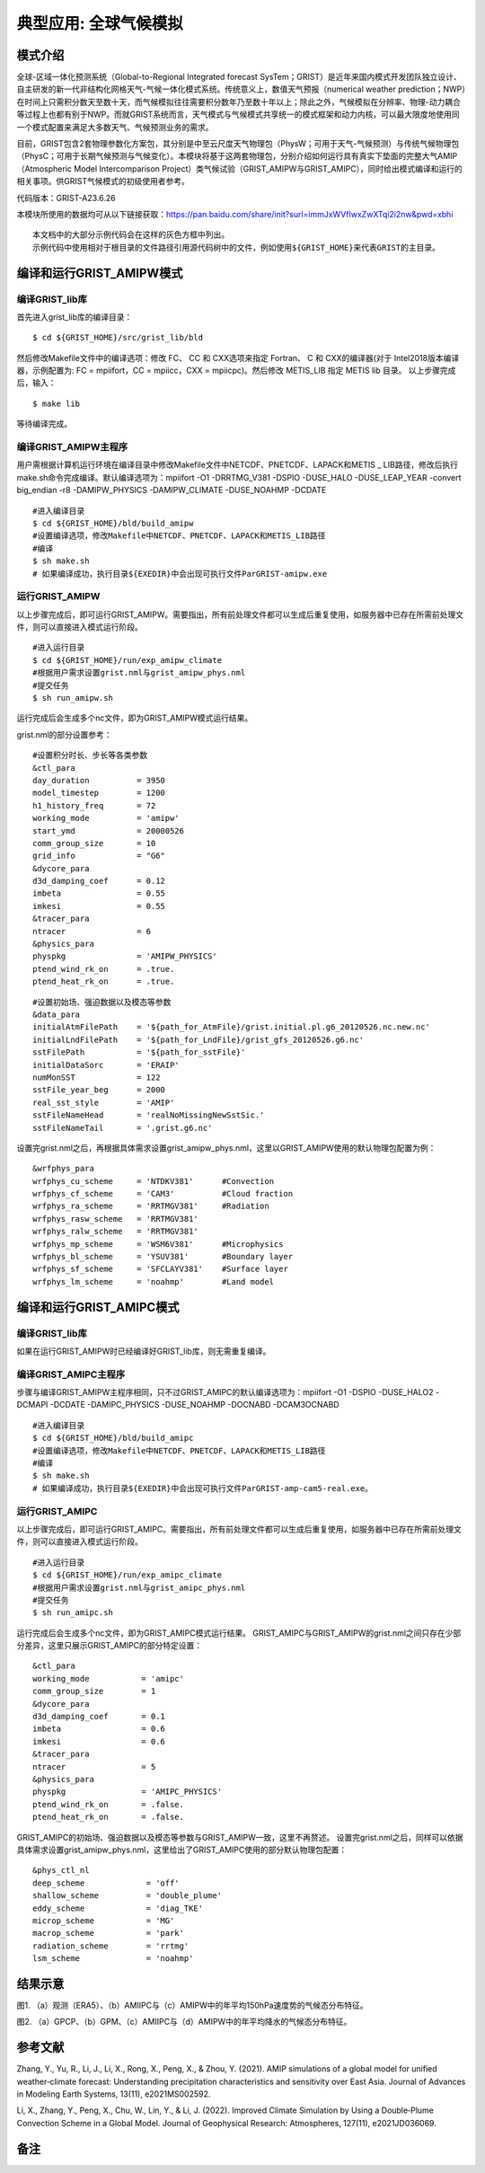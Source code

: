 典型应用: 全球气候模拟
================

模式介绍
----------------

全球-区域一体化预测系统（Global-to-Regional Integrated forecast SysTem；GRIST）是近年来国内模式开发团队独立设计、自主研发的新一代非结构化网格天气-气候一体化模式系统。传统意义上，数值天气预报（numerical weather prediction；NWP）在时间上只需积分数天至数十天，而气候模拟往往需要积分数年乃至数十年以上；除此之外，气候模拟在分辨率、物理-动力耦合等过程上也都有别于NWP。而就GRIST系统而言，天气模式与气候模式共享统一的模式框架和动力内核，可以最大限度地使用同一个模式配置来满足大多数天气、气候预测业务的需求。

目前，GRIST包含2套物理参数化方案包，其分别是中至云尺度天气物理包（PhysW；可用于天气-气候预测）与传统气候物理包（PhysC；可用于长期气候预测与气候变化）。本模块将基于这两套物理包，分别介绍如何运行具有真实下垫面的完整大气AMIP（Atmospheric Model Intercomparison Project）类气候试验（GRIST_AMIPW与GRIST_AMIPC），同时给出模式编译和运行的相关事项。供GRIST气候模式的初级使用者参考。

代码版本：GRIST-A23.6.26 

本模块所使用的数据均可从以下链接获取：https://pan.baidu.com/share/init?surl=immJxWVfIwxZwXTqi2i2nw&pwd=xbhi

::

     本文档中的大部分示例代码会在这样的灰色方框中列出。
     示例代码中使用相对于根目录的文件路径引用源代码树中的文件，例如使用${GRIST_HOME}来代表GRIST的主目录。

编译和运行GRIST_AMIPW模式
----------------------------------

编译GRIST_lib库
>>>>>>>>>>>>>>>>>>>>>>>>>>>

首先进入grist_lib库的编译目录：

::

     $ cd ${GRIST_HOME}/src/grist_lib/bld

然后修改Makefile文件中的编译选项：修改 FC、 CC 和 CXX选项来指定 Fortran、 C 和 CXX的编译器(对于 Intel2018版本编译器，示例配置为: FC = mpiifort，CC = mpiicc，CXX = mpiicpc)。然后修改 METIS_LIB 指定 METIS lib 目录。
以上步骤完成后，输入：
::

     $ make lib

等待编译完成。

编译GRIST_AMIPW主程序
>>>>>>>>>>>>>>>>>>>>>>>>>>>

用户需根据计算机运行环境在编译目录中修改Makefile文件中NETCDF、PNETCDF、LAPACK和METIS _ LIB路径，修改后执行make.sh命令完成编译。默认编译选项为：mpiifort -O1 -DRRTMG_V381 -DSPIO -DUSE_HALO -DUSE_LEAP_YEAR -convert big_endian -r8 -DAMIPW_PHYSICS -DAMIPW_CLIMATE -DUSE_NOAHMP -DCDATE

::

     #进入编译目录
     $ cd ${GRIST_HOME}/bld/build_amipw
     #设置编译选项，修改Makefile中NETCDF、PNETCDF、LAPACK和METIS_LIB路径
     #编译
     $ sh make.sh
     # 如果编译成功，执行目录${EXEDIR}中会出现可执行文件ParGRIST-amipw.exe

运行GRIST_AMIPW
>>>>>>>>>>>>>>>>>>>>>>>>>>>

以上步骤完成后，即可运行GRIST_AMIPW。需要指出，所有前处理文件都可以生成后重复使用，如服务器中已存在所需前处理文件，则可以直接进入模式运行阶段。

::

     #进入运行目录
     $ cd ${GRIST_HOME}/run/exp_amipw_climate
     #根据用户需求设置grist.nml与grist_amipw_phys.nml
     #提交任务
     $ sh run_amipw.sh

运行完成后会生成多个nc文件，即为GRIST_AMIPW模式运行结果。

grist.nml的部分设置参考：

::

     #设置积分时长、步长等各类参数
     &ctl_para
     day_duration          = 3950
     model_timestep        = 1200
     h1_history_freq       = 72
     working_mode          = 'amipw'
     start_ymd             = 20000526
     comm_group_size       = 10
     grid_info             = "G6"
     &dycore_para
     d3d_damping_coef      = 0.12
     imbeta                = 0.55
     imkesi                = 0.55
     &tracer_para
     ntracer               = 6
     &physics_para
     physpkg               = 'AMIPW_PHYSICS'
     ptend_wind_rk_on      = .true.
     ptend_heat_rk_on      = .true.

::

     #设置初始场、强迫数据以及模态等参数
     &data_para
     initialAtmFilePath    = '${path_for_AtmFile}/grist.initial.pl.g6_20120526.nc.new.nc'
     initialLndFilePath    = '${path_for_LndFile}/grist_gfs_20120526.g6.nc'
     sstFilePath           = '${path_for_sstFile}'
     initialDataSorc       = 'ERAIP'
     numMonSST             = 122
     sstFile_year_beg      = 2000
     real_sst_style        = 'AMIP' 
     sstFileNameHead       = 'realNoMissingNewSstSic.' 
     sstFileNameTail       = '.grist.g6.nc'

设置完grist.nml之后，再根据具体需求设置grist_amipw_phys.nml，这里以GRIST_AMIPW使用的默认物理包配置为例：

::

     &wrfphys_para
     wrfphys_cu_scheme     = 'NTDKV381'      #Convection
     wrfphys_cf_scheme     = 'CAM3'          #Cloud fraction
     wrfphys_ra_scheme     = 'RRTMGV381'     #Radiation
     wrfphys_rasw_scheme   = 'RRTMGV381'
     wrfphys_ralw_scheme   = 'RRTMGV381'
     wrfphys_mp_scheme     = 'WSM6V381'      #Microphysics
     wrfphys_bl_scheme     = 'YSUV381'       #Boundary layer
     wrfphys_sf_scheme     = 'SFCLAYV381'    #Surface layer
     wrfphys_lm_scheme     = 'noahmp'        #Land model

编译和运行GRIST_AMIPC模式
--------------------------------

编译GRIST_lib库
>>>>>>>>>>>>>>>>>>>>>>>>>>>

如果在运行GRIST_AMIPW时已经编译好GRIST_lib库，则无需重复编译。

编译GRIST_AMIPC主程序
>>>>>>>>>>>>>>>>>>>>>>>>>>>

步骤与编译GRIST_AMIPW主程序相同，只不过GRIST_AMIPC的默认编译选项为：mpiifort -O1 -DSPIO -DUSE_HALO2 -DCMAPI -DCDATE -DAMIPC_PHYSICS -DUSE_NOAHMP -DOCNABD -DCAM3OCNABD

::

     #进入编译目录
     $ cd ${GRIST_HOME}/bld/build_amipc
     #设置编译选项，修改Makefile中NETCDF、PNETCDF、LAPACK和METIS_LIB路径
     #编译
     $ sh make.sh
     # 如果编译成功，执行目录${EXEDIR}中会出现可执行文件ParGRIST-amp-cam5-real.exe。

运行GRIST_AMIPC
>>>>>>>>>>>>>>>>>>>>>>>>>>>

以上步骤完成后，即可运行GRIST_AMIPC。需要指出，所有前处理文件都可以生成后重复使用，如服务器中已存在所需前处理文件，则可以直接进入模式运行阶段。

::

     #进入运行目录
     $ cd ${GRIST_HOME}/run/exp_amipc_climate
     #根据用户需求设置grist.nml与grist_amipc_phys.nml
     #提交任务
     $ sh run_amipc.sh

运行完成后会生成多个nc文件，即为GRIST_AMIPC模式运行结果。
GRIST_AMIPC与GRIST_AMIPW的grist.nml之间只存在少部分差异，这里只展示GRIST_AMIPC的部分特定设置：

::

     &ctl_para
     working_mode           = 'amipc'
     comm_group_size        = 1
     &dycore_para
     d3d_damping_coef       = 0.1
     imbeta                 = 0.6
     imkesi                 = 0.6
     &tracer_para
     ntracer                = 5
     &physics_para
     physpkg                = 'AMIPC_PHYSICS'
     ptend_wind_rk_on       = .false.
     ptend_heat_rk_on       = .false.

GRIST_AMIPC的初始场、强迫数据以及模态等参数与GRIST_AMIPW一致，这里不再赘述。
设置完grist.nml之后，同样可以依据具体需求设置grist_amipw_phys.nml，这里给出了GRIST_AMIPC使用的部分默认物理包配置：

::

     &phys_ctl_nl
     deep_scheme             = 'off'         
     shallow_scheme          = 'double_plume'  
     eddy_scheme             = 'diag_TKE'
     microp_scheme           = 'MG'        
     macrop_scheme           = 'park'       
     radiation_scheme        = 'rrtmg'
     lsm_scheme              = 'noahmp'

结果示意
----------------

.. image:: images/fuzhen-amip-1.jpg    
   :align: center
图1. （a）观测（ERA5）、（b）AMIIPC与（c）AMIPW中的年平均150hPa速度势的气候态分布特征。 



.. image:: images/fuzhen-amip-2.jpg    
   :align: center
图2. （a）GPCP、（b）GPM、（c）AMIIPC与（d）AMIPW中的年平均降水的气候态分布特征。

参考文献
----------------

Zhang, Y., Yu, R., Li, J., Li, X., Rong, X., Peng, X., & Zhou, Y. (2021). AMIP simulations of a global model for unified weather‐climate forecast: Understanding precipitation characteristics and sensitivity over East Asia. Journal of Advances in Modeling Earth Systems, 13(11), e2021MS002592.

Li, X., Zhang, Y., Peng, X., Chu, W., Lin, Y., & Li, J. (2022). Improved Climate Simulation by Using a Double‐Plume Convection Scheme in a Global Model. Journal of Geophysical Research: Atmospheres, 127(11), e2021JD036069.

备注
----------------
